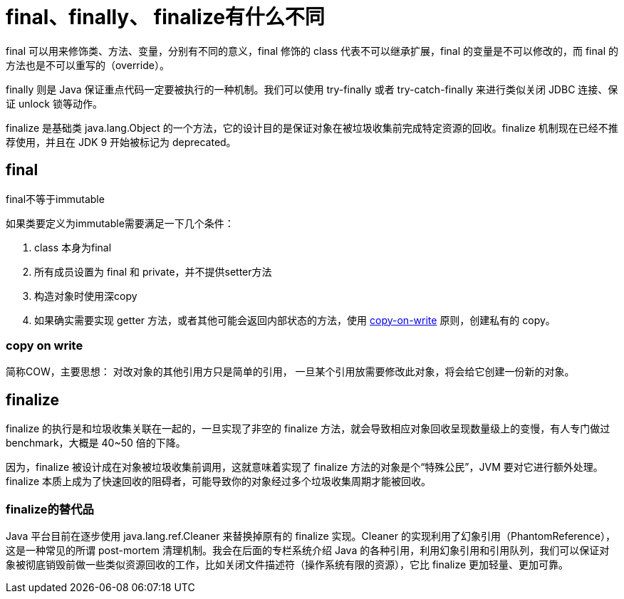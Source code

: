 = final、finally、 finalize有什么不同

final 可以用来修饰类、方法、变量，分别有不同的意义，final 修饰的 class 代表不可以继承扩展，final 的变量是不可以修改的，而 final 的方法也是不可以重写的（override）。

finally 则是 Java 保证重点代码一定要被执行的一种机制。我们可以使用 try-finally 或者 try-catch-finally 来进行类似关闭 JDBC 连接、保证 unlock 锁等动作。

finalize 是基础类 java.lang.Object 的一个方法，它的设计目的是保证对象在被垃圾收集前完成特定资源的回收。finalize 机制现在已经不推荐使用，并且在 JDK 9 开始被标记为 deprecated。

== final

final不等于immutable

如果类要定义为immutable需要满足一下几个条件：

. class 本身为final
. 所有成员设置为 final 和 private，并不提供setter方法
. 构造对象时使用深copy
. 如果确实需要实现 getter 方法，或者其他可能会返回内部状态的方法，使用 link:https://en.wikipedia.org/wiki/Copy-on-write[copy-on-write] 原则，创建私有的 copy。


=== copy on write
简称COW，主要思想： 对改对象的其他引用方只是简单的引用， 一旦某个引用放需要修改此对象，将会给它创建一份新的对象。



== finalize

finalize 的执行是和垃圾收集关联在一起的，一旦实现了非空的 finalize 方法，就会导致相应对象回收呈现数量级上的变慢，有人专门做过 benchmark，大概是 40~50 倍的下降。

因为，finalize 被设计成在对象被垃圾收集前调用，这就意味着实现了 finalize 方法的对象是个“特殊公民”，JVM 要对它进行额外处理。finalize 本质上成为了快速回收的阻碍者，可能导致你的对象经过多个垃圾收集周期才能被回收。

=== finalize的替代品

Java 平台目前在逐步使用 java.lang.ref.Cleaner 来替换掉原有的 finalize 实现。Cleaner 的实现利用了幻象引用（PhantomReference），这是一种常见的所谓 post-mortem 清理机制。我会在后面的专栏系统介绍 Java 的各种引用，利用幻象引用和引用队列，我们可以保证对象被彻底销毁前做一些类似资源回收的工作，比如关闭文件描述符（操作系统有限的资源），它比 finalize 更加轻量、更加可靠。
